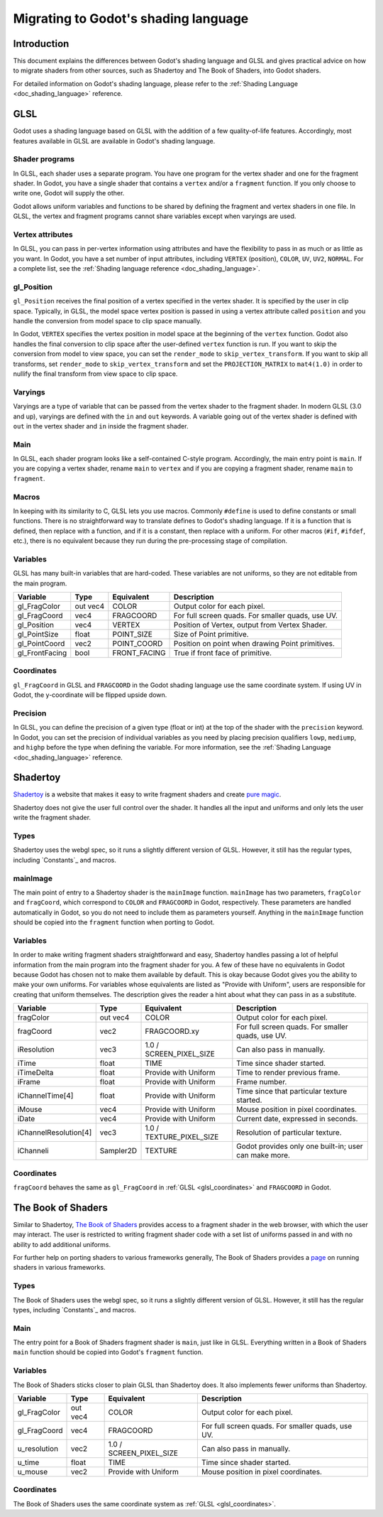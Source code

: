 .. _doc_migrating_to_godot_shader_language:

Migrating to Godot's shading language
=====================================

Introduction
------------

This document explains the differences between Godot's shading language
and GLSL and gives practical advice on how to migrate shaders from other
sources, such as Shadertoy and The Book of Shaders, into Godot shaders.

For detailed information on Godot's shading language, please refer to the :ref:`Shading Language <doc_shading_language>`
reference.

GLSL
----

Godot uses a shading language based on GLSL with the addition of a few quality-of-life features.
Accordingly, most features available in GLSL are available in Godot's shading language.

Shader programs
^^^^^^^^^^^^^^^

In GLSL, each shader uses a separate program. You have one program for the vertex shader and one
for the fragment shader. In Godot, you have a single shader that contains a ``vertex`` and/or a
``fragment`` function. If you only choose to write one, Godot will supply the other.

Godot allows uniform variables and functions to be shared by defining the fragment and vertex
shaders in one file. In GLSL, the vertex and fragment programs cannot share variables except
when varyings are used.

Vertex attributes
^^^^^^^^^^^^^^^^^

In GLSL, you can pass in per-vertex information using attributes and have the flexibility to
pass in as much or as little as you want. In Godot, you have a set number of input attributes,
including ``VERTEX`` (position), ``COLOR``, ``UV``, ``UV2``, ``NORMAL``. For a complete list,
see the :ref:`Shading language reference <doc_shading_language>`.

gl_Position
^^^^^^^^^^^

``gl_Position`` receives the final position of a vertex specified in the vertex shader.
It is specified by the user in clip space. Typically, in GLSL, the model space vertex position
is passed in using a vertex attribute called ``position`` and you handle the
conversion from model space to clip space manually.

In Godot, ``VERTEX`` specifies the vertex position in model space at the beginning of the ``vertex``
function. Godot also handles the final conversion to clip space after the user-defined ``vertex``
function is run. If you want to skip the conversion from model to view space, you can set the
``render_mode`` to ``skip_vertex_transform``. If you want to skip all transforms, set
``render_mode`` to ``skip_vertex_transform`` and set the ``PROJECTION_MATRIX`` to ``mat4(1.0)``
in order to nullify the final transform from view space to clip space.

Varyings
^^^^^^^^

Varyings are a type of variable that can be passed from the vertex shader to the fragment shader. In
modern GLSL (3.0 and up), varyings are defined with the ``in`` and ``out`` keywords. A variable going
out of the vertex shader is defined with ``out`` in the vertex shader and ``in`` inside the fragment shader.

Main
^^^^

In GLSL, each shader program looks like a self-contained C-style program. Accordingly, the main entry point
is ``main``. If you are copying a vertex shader, rename ``main`` to ``vertex`` and if you are copying a
fragment shader, rename ``main`` to ``fragment``.

Macros
^^^^^^

In keeping with its similarity to C, GLSL lets you use macros. Commonly ``#define`` is used to define
constants or small functions. There is no straightforward way to translate defines to Godot's shading language.
If it is a function that is defined, then replace with a function, and if it is a constant, then replace with
a uniform. For other macros (``#if``, ``#ifdef``, etc.), there is no equivalent because they run during the
pre-processing stage of compilation.

Variables
^^^^^^^^^

GLSL has many built-in variables that are hard-coded. These variables are not uniforms, so they
are not editable from the main program.

+---------------------+---------+------------------------+-----------------------------------------------------+
|Variable             |Type     |Equivalent              |Description                                          |
+=====================+=========+========================+=====================================================+
|gl_FragColor         |out vec4 |COLOR                   |Output color for each pixel.                         |
+---------------------+---------+------------------------+-----------------------------------------------------+
|gl_FragCoord         |vec4     |FRAGCOORD               |For full screen quads. For smaller quads, use UV.    |
+---------------------+---------+------------------------+-----------------------------------------------------+
|gl_Position          |vec4     |VERTEX                  |Position of Vertex, output from Vertex Shader.       |
+---------------------+---------+------------------------+-----------------------------------------------------+
|gl_PointSize         |float    |POINT_SIZE              |Size of Point primitive.                             |
+---------------------+---------+------------------------+-----------------------------------------------------+
|gl_PointCoord        |vec2     |POINT_COORD             |Position on point when drawing Point primitives.     |
+---------------------+---------+------------------------+-----------------------------------------------------+
|gl_FrontFacing       |bool     |FRONT_FACING            |True if front face of primitive.                     |
+---------------------+---------+------------------------+-----------------------------------------------------+

.. _glsl_coordinates:

Coordinates
^^^^^^^^^^^

``gl_FragCoord`` in GLSL and ``FRAGCOORD`` in the Godot shading language use the same coordinate system.
If using UV in Godot, the y-coordinate will be flipped upside down.

Precision
^^^^^^^^^

In GLSL, you can define the precision of a given type (float or int) at the top of the shader with the
``precision`` keyword. In Godot, you can set the precision of individual variables as you need by placing
precision qualifiers ``lowp``, ``mediump``, and ``highp`` before the type when defining the variable. For
more information, see the :ref:`Shading Language <doc_shading_language>` reference.

Shadertoy
---------

`Shadertoy <https://www.shadertoy.com/results?query=&sort=popular&from=10&num=4>`_ is a website that makes it easy to write fragment shaders and
create `pure magic <https://www.shadertoy.com/view/4tjGRh>`_.

Shadertoy does not give the user full control over the shader. It handles all
the input and uniforms and only lets the user write the fragment shader.

Types
^^^^^

Shadertoy uses the webgl spec, so it runs a slightly different version of GLSL. However, it still
has the regular types, including `Constants`_ and macros.

mainImage
^^^^^^^^^

The main point of entry to a Shadertoy shader is the ``mainImage`` function. ``mainImage`` has two
parameters, ``fragColor`` and ``fragCoord``, which correspond to ``COLOR`` and ``FRAGCOORD`` in Godot,
respectively. These parameters are handled automatically in Godot, so you do not need to include them
as parameters yourself. Anything in the ``mainImage`` function should be copied into the ``fragment``
function when porting to Godot.

Variables
^^^^^^^^^

In order to make writing fragment shaders straightforward and easy, Shadertoy handles passing a lot
of helpful information from the main program into the fragment shader for you. A few of these
have no equivalents in Godot because Godot has chosen not to make them available by default.
This is okay because Godot gives you the ability to make your own uniforms. For variables whose
equivalents are listed as "Provide with Uniform", users are responsible for creating that
uniform themselves. The description gives the reader a hint about what they can pass in as a substitute.

+---------------------+---------+------------------------+-----------------------------------------------------+
|Variable             |Type     |Equivalent              |Description                                          |
+=====================+=========+========================+=====================================================+
|fragColor            |out vec4 |COLOR                   |Output color for each pixel.                         |
+---------------------+---------+------------------------+-----------------------------------------------------+
|fragCoord            |vec2     |FRAGCOORD.xy            |For full screen quads. For smaller quads, use UV.    |
+---------------------+---------+------------------------+-----------------------------------------------------+
|iResolution          |vec3     |1.0 / SCREEN_PIXEL_SIZE |Can also pass in manually.                           |
+---------------------+---------+------------------------+-----------------------------------------------------+
|iTime                |float    |TIME                    |Time since shader started.                           |
+---------------------+---------+------------------------+-----------------------------------------------------+
|iTimeDelta           |float    |Provide with Uniform    |Time to render previous frame.                       |
+---------------------+---------+------------------------+-----------------------------------------------------+
|iFrame               |float    |Provide with Uniform    |Frame number.                                        |
+---------------------+---------+------------------------+-----------------------------------------------------+
|iChannelTime[4]      |float    |Provide with Uniform    |Time since that particular texture started.          |
+---------------------+---------+------------------------+-----------------------------------------------------+
|iMouse               |vec4     |Provide with Uniform    |Mouse position in pixel coordinates.                 |
+---------------------+---------+------------------------+-----------------------------------------------------+
|iDate                |vec4     |Provide with Uniform    |Current date, expressed in seconds.                  |
+---------------------+---------+------------------------+-----------------------------------------------------+
|iChannelResolution[4]|vec3     |1.0 / TEXTURE_PIXEL_SIZE|Resolution of particular texture.                    |
+---------------------+---------+------------------------+-----------------------------------------------------+
|iChanneli            |Sampler2D|TEXTURE                 |Godot provides only one built-in; user can make more.|
+---------------------+---------+------------------------+-----------------------------------------------------+

Coordinates
^^^^^^^^^^^

``fragCoord`` behaves the same as ``gl_FragCoord`` in :ref:`GLSL <glsl_coordinates>` and ``FRAGCOORD`` in Godot.


The Book of Shaders
-------------------

Similar to Shadertoy, `The Book of Shaders <https://thebookofshaders.com>`_ provides access to a fragment
shader in the web browser, with which the user may interact. The user is restricted to writing fragment
shader code with a set list of uniforms passed in and with no ability to add additional uniforms.

For further help on porting shaders to various frameworks generally, The Book of Shaders provides
a `page <https://thebookofshaders.com/04>`_ on running shaders in various frameworks.

Types
^^^^^

The Book of Shaders uses the webgl spec, so it runs a slightly different version of GLSL. However, it still
has the regular types, including `Constants`_ and macros.

Main
^^^^

The entry point for a Book of Shaders fragment shader is ``main``, just like in GLSL. Everything written in
a Book of Shaders ``main`` function should be copied into Godot's ``fragment`` function.

Variables
^^^^^^^^^

The Book of Shaders sticks closer to plain GLSL than Shadertoy does. It also implements fewer uniforms than
Shadertoy.

+---------------------+---------+------------------------+-----------------------------------------------------+
|Variable             |Type     |Equivalent              |Description                                          |
+=====================+=========+========================+=====================================================+
|gl_FragColor         |out vec4 |COLOR                   |Output color for each pixel.                         |
+---------------------+---------+------------------------+-----------------------------------------------------+
|gl_FragCoord         |vec4     |FRAGCOORD               |For full screen quads. For smaller quads, use UV.    |
+---------------------+---------+------------------------+-----------------------------------------------------+
|u_resolution         |vec2     |1.0 / SCREEN_PIXEL_SIZE |Can also pass in manually.                           |
+---------------------+---------+------------------------+-----------------------------------------------------+
|u_time               |float    |TIME                    |Time since shader started.                           |
+---------------------+---------+------------------------+-----------------------------------------------------+
|u_mouse              |vec2     |Provide with Uniform    |Mouse position in pixel coordinates.                 |
+---------------------+---------+------------------------+-----------------------------------------------------+

Coordinates
^^^^^^^^^^^

The Book of Shaders uses the same coordinate system as :ref:`GLSL <glsl_coordinates>`.
